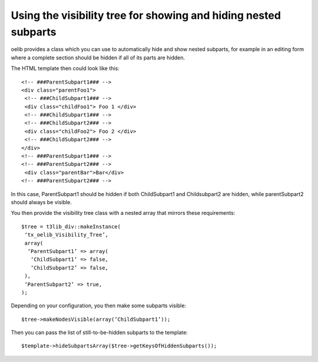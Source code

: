 ﻿

.. ==================================================
.. FOR YOUR INFORMATION
.. --------------------------------------------------
.. -*- coding: utf-8 -*- with BOM.

.. ==================================================
.. DEFINE SOME TEXTROLES
.. --------------------------------------------------
.. role::   underline
.. role::   typoscript(code)
.. role::   ts(typoscript)
   :class:  typoscript
.. role::   php(code)


Using the visibility tree for showing and hiding nested subparts
^^^^^^^^^^^^^^^^^^^^^^^^^^^^^^^^^^^^^^^^^^^^^^^^^^^^^^^^^^^^^^^^

oelib provides a class which you can use to automatically hide and
show nested subparts, for example in an editing form where a complete
section should be hidden if all of its parts are hidden.

The HTML template then could look like this:

::

   <!-- ###ParentSubpart1### -->
   <div class="parentFoo1">
    <!-- ###ChildSubpart1### -->
    <div class="childFoo1"> Foo 1 </div>
    <!-- ###ChildSubpart1### -->
    <!-- ###ChildSubpart2### -->
    <div class="childFoo2"> Foo 2 </div>
    <!-- ###ChildSubpart2### -->
   </div>
   <!-- ###ParentSubpart1### -->
   <!-- ###ParentSubpart2### -->
    <div class="parentBar">Bar</div>
   <!-- ###ParentSubpart2### -->

In this case, ParentSubpart1 should be hidden if both ChildSubpart1
and Childsubpart2 are hidden, while parentSubpart2 should always be
visible.

You then provide the visibility tree class with a nested array that
mirrors these requirements:

::

   $tree = t3lib_div::makeInstance(
    ‘tx_oelib_Visibility_Tree’,
    array(
     ‘ParentSubpart1’ => array(
      ‘ChildSubpart1’ => false,
      ‘ChildSubpart2’ => false,
    ),
    ‘ParentSubpart2’ => true,
   );

Depending on your configuration, you then make some subparts visible:

::

   $tree->makeNodesVisible(array(‘ChildSubpart1’));

Then you can pass the list of still-to-be-hidden subparts to the
template:

::

   $template->hideSubpartsArray($tree->getKeysOfHiddenSubparts());

